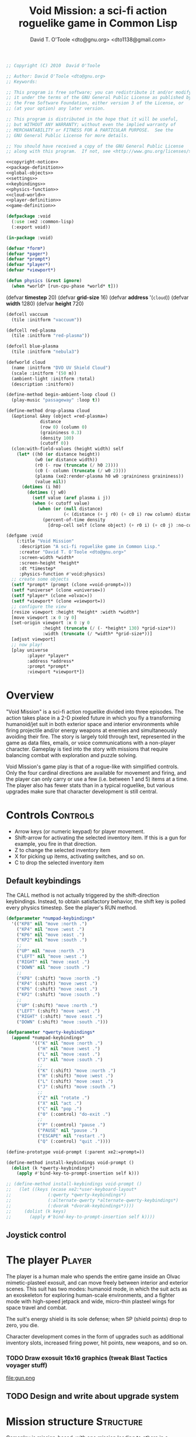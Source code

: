 #+title: Void Mission: a sci-fi action roguelike game in Common Lisp
#+author: David T. O'Toole <dto@gnu.org> <dto1138@gmail.com>

#+source: copyright-notice
#+begin_src lisp
;; Copyright (C) 2010  David O'Toole

;; Author: David O'Toole <dto@gnu.org>
;; Keywords: 

;; This program is free software; you can redistribute it and/or modify
;; it under the terms of the GNU General Public License as published by
;; the Free Software Foundation, either version 3 of the License, or
;; (at your option) any later version.

;; This program is distributed in the hope that it will be useful,
;; but WITHOUT ANY WARRANTY; without even the implied warranty of
;; MERCHANTABILITY or FITNESS FOR A PARTICULAR PURPOSE.  See the
;; GNU General Public License for more details.

;; You should have received a copy of the GNU General Public License
;; along with this program.  If not, see <http://www.gnu.org/licenses/>.
#+end_src

#+tags: Interface Player Structure Environment Controls Combat Enemies Planning Story
#+property: tangle no
#+property: cache no
#+property: session yes
#+property: results silent
#+property: no-expand yes
#+property: noweb yes
#+startup: showall

#+source: xe2-lisp-file
#+begin_src lisp :tangle yes
<<copyright-notice>>
<<package-definition>>
<<global-objects>>
<<settings>>
<<keybindings>>
<<physics-function>>
<<cloud-world>>
<<player-definition>>
<<game-definition>>
#+end_src

#+source: package-definition
#+begin_src lisp :tangle yes
  (defpackage :void
    (:use :xe2 :common-lisp)
    (:export void))
  
  (in-package :void)
#+end_src

#+source: global-objects
#+begin_src lisp
  (defvar *form*)
  (defvar *pager*)
  (defvar *prompt*)
  (defvar *player*)
  (defvar *viewport*)
#+end_src

#+source: physics-function
#+begin_src lisp
  (defun physics (&rest ignore)
    (when *world* [run-cpu-phase *world* t]))
#+end_src

#+source: settings
  (defvar *timestep* 20)
  (defvar *grid-size* 16)
  (defvar *address* '(=cloud=))
  (defvar *width* 1280)
  (defvar *height* 720)
#+end_src

#+source: cloud-world
#+begin_src lisp
  (defcell vaccuum 
    (tile :initform "vaccuum"))
  
  (defcell red-plasma
    (tile :initform "red-plasma"))
  
  (defcell blue-plasma
    (tile :initform "nebula3")
  
  (defworld cloud
    (name :initform "DVO UV Shield Cloud")
    (scale :initform '(50 m))
    (ambient-light :initform :total)
    (description :initform))
  
  (define-method begin-ambient-loop cloud ()
    (play-music "passageway" :loop t))
  
  (define-method drop-plasma cloud
    (&optional &key (object =red-plasma=)
               distance 
               (row 0) (column 0)
               (graininess 0.3)
               (density 100)
               (cutoff 0))
    (clon:with-field-values (height width) self
      (let* ((h0 (or distance height))
             (w0 (or distance width))
             (r0 (- row (truncate (/ h0 2))))
             (c0 (- column (truncate (/ w0 2))))
             (plasma (xe2:render-plasma h0 w0 :graininess graininess))
             (value nil))
        (dotimes (i h0)
          (dotimes (j w0)
            (setf value (aref plasma i j))
            (when (< cutoff value)
              (when (or (null distance)
                        (< (distance (+ j r0) (+ c0 i) row column) distance))
                (percent-of-time density
                  [drop-cell self (clone object) (+ r0 i) (+ c0 j) :no-collisions t]))))))))
#+end_src

#+source: game-definition
#+begin_src lisp 
  (defgame :void
      (:title "Void Mission"
       :description "A sci-fi roguelike game in Common Lisp."
       :creator "David T. O'Toole <dto@gnu.org>"
       :screen-width *width*
       :screen-height *height*
       :dt *timestep*
       :physics-function #'void:physics)
    ;; create some objects
    (setf *prompt* (prompt (clone =void-prompt=)))
    (setf *universe* (clone =universe=))
    (setf *player* (clone =olvac=))
    (setf *viewport* (clone =viewport=))
    ;; configure the view
    [resize viewport :height *height* :width *width*]
    [move viewport :x 0 :y 0]
    [set-origin viewport :x 0 :y 0 
                :height (truncate (/ (- *height* 130) *grid-size*))
                :width (truncate (/ *width* *grid-size*))]
    [adjust viewport]
    ;; now play!
    [play universe
          :player *player*
          :address *address*
          :prompt *prompt*
          :viewport *viewport*])
#+end_src

* Overview

"Void Mission" is a sci-fi action roguelike divided into three
episodes. The action takes place in a 2-D pixeled future in which you
fly a transforming humanoid/jet suit in both exterior space and
interior environments while firing projectile and/or energy weapons at
enemies and simultaneously avoiding their fire. The story is largely
told through text, represented in the game as data files, emails, or
voice communications with a non-player character. Gameplay is tied
into the story with missions that require balancing combat with
exploration and puzzle solving.

Void Mission's game play is that of a rogue-like with simplified
controls. Only the four cardinal directions are available for movement
and firing, and the player can only carry or use a few (i.e. between 1
and 5) items at a time. The player also has fewer stats than in a
typical roguelike, but various upgrades make sure that character
development is still central.

* Controls					       :Controls:

  - Arrow keys (or numeric keypad) for player movement.
  - Shift-arrow for activating the selected inventory item.
    If this is a gun for example, you fire in that direction.
  - Z to change the selected inventory item
  - X for picking up items, activating switches, and so on.
  - C to drop the selected inventory item

** Default keybindings

The CALL method is not actually triggered by the shift-direction
keybindings. Instead, to obtain satisfactory behavior, the shift key
is polled every physics timestep. See the player's RUN method.

#+source: keybindings
#+begin_src lisp
  (defparameter *numpad-keybindings* 
    '(("KP8" nil "move :north .")
      ("KP4" nil "move :west .")
      ("KP6" nil "move :east .")
      ("KP2" nil "move :south .")
      ;; 
      ("UP" nil "move :north .")
      ("LEFT" nil "move :west .")
      ("RIGHT" nil "move :east .")
      ("DOWN" nil "move :south .")
      ;; 
      ("KP8" (:shift) "move :north .")
      ("KP4" (:shift) "move :west .")
      ("KP6" (:shift) "move :east .")
      ("KP2" (:shift) "move :south .")
      ;; 
      ("UP" (:shift) "move :north .")
      ("LEFT" (:shift) "move :west .")
      ("RIGHT" (:shift) "move :east .")
      ("DOWN" (:shift) "move :south .")))
  
  (defparameter *qwerty-keybindings*
    (append *numpad-keybindings*
            '(("K" nil "move :north .")
              ("H" nil "move :west .")
              ("L" nil "move :east .")
              ("J" nil "move :south .")
              ;;
              ("K" (:shift) "move :north .")
              ("H" (:shift) "move :west .")
              ("L" (:shift) "move :east .")
              ("J" (:shift) "move :south .")
              ;;
              ("Z" nil "rotate .")
              ("X" nil "act .")
              ("C" nil "pop .")
              ("0" (:control) "do-exit .")
              ;;
              ("P" (:control) "pause .")
              ("PAUSE" nil "pause .")
              ("ESCAPE" nil "restart .")
              ("Q" (:control) "quit ."))))
    
  (define-prototype void-prompt (:parent xe2:=prompt=))
  
  (define-method install-keybindings void-prompt ()
    (dolist (k *qwerty-keybindings*)
      (apply #'bind-key-to-prompt-insertion self k)))
  
  ;; (define-method install-keybindings void-prompt ()
  ;;   (let ((keys (ecase xe2:*user-keyboard-layout* 
  ;;              (:qwerty *qwerty-keybindings*)
  ;;              (:alternate-qwerty *alternate-qwerty-keybindings*)
  ;;              (:dvorak *dvorak-keybindings*))))
  ;;     (dolist (k keys)
  ;;       (apply #'bind-key-to-prompt-insertion self k))))
#+end_src

** Joystick control


* The player 						 :Player:

The player is a human male who spends the entire game inside an Olvac
mimetic-plasteel exosuit, and can move freely between
interior and exterior scenes. This suit has two modes: humanoid mode,
in which the suit acts as an exoskeleton for exploring human-scale
environments, and a fighter mode with high-speed jetpack and wide,
micro-thin plasteel wings for space travel and combat.

The suit's energy shield is its sole defense; when SP (shield points)
drop to zero, you die. 

Character development comes in the form of upgrades such as additional
inventory slots, increased firing power, hit points, new weapons, and
so on.

*** TODO Draw exosuit 16x16 graphics (tweak Blast Tactics voyager stuff)

 file:gun.png

** TODO Design and write about upgrade system

* Mission structure 				      :Structure:

Gameplay is mission-based, with one mission leading to others in a
branching fashion. Each mission is self contained, and the player and
his inventory are all that survive a mission.

** TODO Define lisp mission structure

 - http://norvig.com/ltd/test/micro-tale-spin.lisp

* The game world 				    :Environment:

Each mission takes place across one or more grid-based XE2 maps.

* Combat system						 :Combat:

The player can fire various bullets and beams at enemies, destructible
objects, and other targets. Bullets take time to travel to a target;
beams (usually energy weapons) are instantaneous point-to-point.

Energy weapons use up the energy points (EN) meter, and cannot fire
without sufficient EN. You can restore EN with Energy packs, or by
visiting an energy recharge station.

** TODO Import energy packs
** TODO Create recharge station

Shell based weapons have limited ammo, but do not require energy to
fire.

Some enemies are shielded from energy attacks, and require shell-based
weapons to defeat.

Various kinds of bombs and mines also exist. 

** TODO Import kickable bombs from CONS
** TODO Import seeking gravmines from BT
** TODO Create sticky bombs
** TODO Create grenade weapon, area effect explosion

* Enemies						:Enemies:

* Setting 						  :Story:

It's 2061. If only there were enough endurium!

It's been known for decades that Humanity's reach within the Milky Way
is limited only by the supply of endurium, its rare and precious
fuel. The energy crises of C.E. 2021 and C.E. 2027-2031 caused global
economic, social, and environmental disruption, and with this
disorganization came the concentration of wealth and power in the
hands of the government and corporate elites.

Early attempts at control and regulation of endurium met with initial
success. The space-faring nations---Russia, China, India, Japan,
Brazil, and the United States---along with the ESA (European Space
Agency), could quite naturally claim endurium for themselves. But
economies of scale and espionage in spaceflight technology eventually
brought smaller deposits and endurium dust streams throughout the
interstellar neighborhood within the reach of multinational
corporations and various non-state actors. The largest of these formed
what they called a "sovereign", open, and successful market in
endurium, spaceflight technology, and various otherwise-controlled
materials. The split between the Spacefaring Nations on the one hand,
and the United Nations on the other, threatens to break into
full-scale interstellar war; as Earth's environment continues to
decay, the demand for endurium has reached a critical point.

* Plot

** Prologue

A new high-powered telescope operated by Xiomacs Corporation detects a
pattern of gas streamers radiating high in the ultraviolet, within a
cavernous void in galactic space. Subsequent observations show that
the streamers are emitted from a string of black holes. The
scientists, seeing the pattern's obviously artificial nature, guess at
a propulsion method being used to drive a spacecraft, and begin to
look for something at the trail's leading edge. A year later one of
the flare-ups is observed, and the calculations fall into place: the
source of the black holes is an object about as massive as Jupiter,
but much smaller and far more dense. And it has been accelerating for
1.2 billion years by riding on streams of gas being ejected from the
black holes at relativistic speeds. It is given the name DVO1, for
Deep Void Object 1.

*** TODO Opening movie!
**** TODO 3 cards progressive reveal of 3 short paragraphs, black screen white text.

 It's A.D. 2061. Earth's resources are nearly exhausted. The
 government/corporation complex elites now control humanity's only
 remaining energy source, the rare material Endurium.
 
**** TODO "freedom 0: the freedom to survive" propaganda poster 
**** TODO false-color gas streamer images and fake data
**** TODO slideshow of blurry diagrams filtered through xanalogtv
**** show several progressive black hole events being labeled and photographed 

** Episode 1

A mysterious Xiomacs operative named Brennan stays in the Void Rider
as mission commander, while you take off in an exosuit. Your mission
is to rendezvous with the DVO and make initial discoveries.

*** 1.1: Acquire cloud data

The cloud obscuring the DVO is meant as a shield to protect it from
the ultraviolet radiation caused by the black holes that propel it
across the universe. Drop scanning devices at each of 3 nav points
surrounding the cloud to complete this mission.

**** TODO [#C] Create basic Defgame macro and use it for voidmission
**** TODO [#A] Mostly empty space where you start at bottom, nebula cloud to north
**** TODO [#B] Tiny thunder particle/sparks whenever cloud fragments glow
**** TODO [#A] Limited sight distance
**** TODO [#B] Occasional flashes of background moving cloud fragments in the dark
**** TODO [#B] Neon cloud pieces are irregular mostly-transparent pixel pngs that float along one another
**** TODO [#A] Nav points 
**** TODO [#A] Scanners
**** TODO [#A] Macrovirii
**** TODO [#B] Brainstorm dead simple log ui system
**** TODO [#B] Dialogue and messages

A strange transmission burst is received after the 1st scanning device
is placed. The game's first enemies strike after the 2nd scanning
device is placed.

** TODO Burst sound and text

The measurement data enable plotting a path through the cloud to the
DVO itself.

*** 1.2: Enter DVO orbit

**** TODO Corridor level
**** TODO Black space with DVO visible at one edge as a curved planet surface (NASA)
**** TODO Xianghua cruiser sprite

Long, narrow northward corridor with cloud walls and enemies.

Fight your way through the cloud and enter orbit around the DVO. You
discover a large Xianghua Industries cruiser already in orbit, a dead
hulk with no energy or life signs. At this point it becomes obvious
that you are not the first human to visit the DVO, and that at least
one other Corporation has reached orbit and possibly the DVO itself.

*** 1.3: Retrieve memory card

**** TODO High-tech interior

You must restore power to the Xianghua cruiser and retrieve a memory
card with a copy of the map. Once power is restored, security gates
will activate, and you must throw switches to turn them off. Once you
get the memory card, this is combined with new information (ancient
texts) possessed by Xiomacs. This helps Brennan choose an appropriate
landing site on the DVO.

** Episode 2

*** 2.1 Investigate landing site

You find yourself in a windswept ocean of grey sands with outcroppings
of black glass. This more ambient level involves radar searching and
some digging with charges, as well as a climactic boss encounter with
a big sprite :)

You find some supplies and a high-bandwidth transmitter at the
scattered camp sites of the previous expedition's landing.

After defeating this boss you may enter the DVO itself. 

*** 2.2 Investigate DVO origins and purpose

This level involves some tricky enemies and some tone-based puzzles,
giving the first hint at the Ancients' mindset and language. Square,
sine, and saw.

You discover the probe carries the last embryos and the encoded
knowledge of a dying species. The probe is automatically carrying out
its mission to escape a replicating, matter-rearranging mechanical
menace known as the Black Metal. The goal is for the probe to tear a
portion of the universe away from ours at the moment of the Heat
Death, so that the new universe and the old will be absolutely
causally unconnected; only in this way can the Black Metal be escaped,
and their race renewed. 

The Ancients calculated that the Black Metal would grow forever,
dominating matter and space without limit, and therefore all
information and energy. It would be the extinction of all life, and
eventually of all phenomena; a true Heat Death. (The metric expansion
of space and the DVO's great speed ensure that any pursuing Black
Metal objects could never reach the DVO.)

*** 2.3 Return to surface

You receive an urgent message from Brennan but he is cut off in
mid-sentence, something about getting back to the ship. When you reach
the surface, fighting many enemies along the way, the computer decides
to speak, and tells you that you've come 31 million years in the
future, and Brennan (and the rest of Humanity) are long dead.

** Episode 3

*** 3.1 Return to Void Rider

The computer explains that it just awoke, and cannot control its
malfunctioning defense systems (i.e. the enemies you have encountered
up until this point.) Furthermore, the entire mission is in danger,
because a tiny capsule of dormant Black Metal had been secretly
installed aboard the Void Rider, still orbiting the DVO and now slowly
being transformed. In fact the whole mission is a plot to take over
all the DVO's, a plot organized and executed by the Black Metal
itself, who manipulated Xiomacs Corporation through various human
contact personalities. By contaminating the DVOs with Black Metal, the
substance could survive and flourish in the new "tear-away" universes,
and enlarge its dominion to the total range of possible universes; a
dark consciousness that has absorbed literally Everything. The only
way to destroy the Void Rider is to steer it into the path of one of
the black holes as it is ejected from the DVO.

*** 3.2 Reprogram flight computer

Go aboard the Void Rider and reprogram the flight computer so that it
flies into the path of the next black hole. Along the way one must
find two encryption keys to unlock doors. Here one discovers documents
and logs relating to the failed mission and what happened to Brennan
and the Void Rider after you disappeared. You learn that Brennan may
be alive, in stasis somewhere on the DVO. Furthermore the cosmological
speculations of another crew member hint at manifold
possibilities. After Brennan left for the DVO, the remaining crew ran
out of supplies and starved. But before this happened, there were
glimmers of a way back in time; by traveling in a shuttle along the
trail of black holes left by the DVO, one could reverse time and
travel to the point and time of the object's origin.

*** 3.3 Restore engine power

Reactivate the Void Rider's engines so that the flight computer can
steer it into the path of the black hole, and then escape back to the
DVO.

The DVO fires a black hole, and the Void Rider is destroyed
utterly. 

*** 3.4 Investigate stasis chamber 

The computer gets unusual levels of electromagnetic noise in one spot
on the surface; you are led to a stasis chamber where you discover
Brennan frozen in time. After un-freezing he takes the Black Metal
capsule from his pocket and reveals that the Black Capsule contains
sufficient Black Metal to dominate any new universe formed by the DVO,
and that the hive mind has promised long life and vast powers to those
who advance its cause. After a climactic battle with Brennan, the
Black Capsule falls into the player's hands.

*** 3.5 Destroy black capsule

You take the black capsule to the propulsion lab, where it is disposed
of in a black hole before ejection.

The computer explains that in order to travel back to your own epoch,
you need a much longer trail of black holes to accelerate along. The
computer calculates that you'd need to wait many billions of years, so
you enter a stasis chamber and awaken sometime just before the Heat
Death, into a nearly featureless cosmos. The DVO has decayed
significantly and seems barely able to continue its mission. The
computer itself is tired of consciousness.

You enter a stasis chamber and launch yourself back along the trail of
black holes, slingshotting from one event horizon to another, and
arrive in an unknown area.


